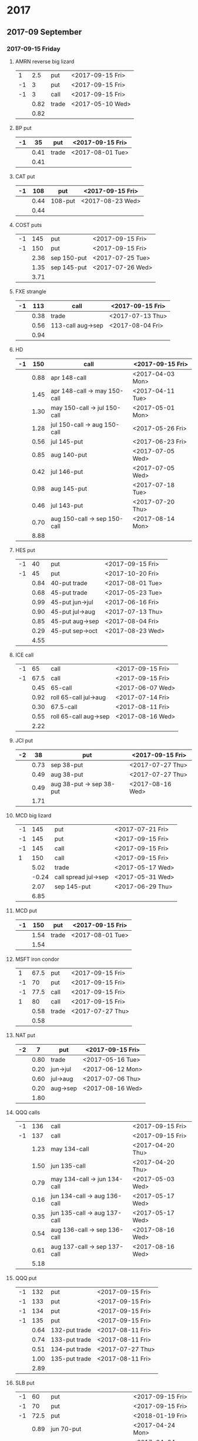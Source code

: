 * 2017
** 2017-09 September
*** 2017-09-15 Friday
**** AMRN reverse big lizard
     |----+------+-------+------------------|
     |  1 |  2.5 | put   | <2017-09-15 Fri> |
     | -1 |    3 | put   | <2017-09-15 Fri> |
     | -1 |    3 | call  | <2017-09-15 Fri> |
     |----+------+-------+------------------|
     |    | 0.82 | trade | <2017-05-10 Wed> |
     |----+------+-------+------------------|
     |    | 0.82 |       |                  |
     |----+------+-------+------------------|
     #+TBLFM: @>$2=vsum(@II..III);%.2f
**** BP put
     |----+------+-------+------------------|
     | -1 |   35 | put   | <2017-09-15 Fri> |
     |----+------+-------+------------------|
     |    | 0.41 | trade | <2017-08-01 Tue> |
     |----+------+-------+------------------|
     |    | 0.41 |       |                  |
     |----+------+-------+------------------|
     #+TBLFM: @>$2=vsum(@II..III);%.2f
**** CAT put
     |----+------+---------+------------------|
     | -1 |  108 | put     | <2017-09-15 Fri> |
     |----+------+---------+------------------|
     |    | 0.44 | 108-put | <2017-08-23 Wed> |
     |----+------+---------+------------------|
     |    | 0.44 |         |                  |
     |----+------+---------+------------------|
     #+TBLFM: @>$2=vsum(@II..III);%.2f
**** COST puts
     |----+------+-------------+------------------|
     | -1 |  145 | put         | <2017-09-15 Fri> |
     | -1 |  150 | put         | <2017-09-15 Fri> |
     |----+------+-------------+------------------|
     |    | 2.36 | sep 150-put | <2017-07-25 Tue> |
     |    | 1.35 | sep 145-put | <2017-07-26 Wed> |
     |----+------+-------------+------------------|
     |    | 3.71 |             |                  |
     |----+------+-------------+------------------|
     #+TBLFM: @>$2=vsum(@II..III);%.2f
**** FXE strangle
     |----+------+-------------------+------------------|
     | -1 |  113 | call              | <2017-09-15 Fri> |
     |----+------+-------------------+------------------|
     |    | 0.38 | trade             | <2017-07-13 Thu> |
     |    | 0.56 | 113-call aug->sep | <2017-08-04 Fri> |
     |----+------+-------------------+------------------|
     |    | 0.94 |                   |                  |
     |----+------+-------------------+------------------|
     #+TBLFM: @>$2=vsum(@II..III);%.2f
**** HD
     |----+------+------------------------------+------------------|
     | -1 |  150 | call                         | <2017-09-15 Fri> |
     |----+------+------------------------------+------------------|
     |    | 0.88 | apr 148-call                 | <2017-04-03 Mon> |
     |    | 1.45 | apr 148-call -> may 150-call | <2017-04-11 Tue> |
     |    | 1.30 | may 150-call -> jul 150-call | <2017-05-01 Mon> |
     |    | 1.28 | jul 150-call -> aug 150-call | <2017-05-26 Fri> |
     |    | 0.56 | jul 145-put                  | <2017-06-23 Fri> |
     |    | 0.85 | aug 140-put                  | <2017-07-05 Wed> |
     |    | 0.42 | jul 146-put                  | <2017-07-05 Wed> |
     |    | 0.98 | aug 145-put                  | <2017-07-18 Tue> |
     |    | 0.46 | jul 143-put                  | <2017-07-20 Thu> |
     |    | 0.70 | aug 150-call -> sep 150-call | <2017-08-14 Mon> |
     |----+------+------------------------------+------------------|
     |    | 8.88 |                              |                  |
     |----+------+------------------------------+------------------|
     #+TBLFM: @>$2=vsum(@II..III);%.2f
**** HES put
     |----+------+-----------------+------------------|
     | -1 |   40 | put             | <2017-09-15 Fri> |
     | -1 |   45 | put             | <2017-10-20 Fri> |
     |----+------+-----------------+------------------|
     |    | 0.84 | 40-put trade    | <2017-08-01 Tue> |
     |    | 0.68 | 45-put trade    | <2017-05-23 Tue> |
     |    | 0.99 | 45-put jun->jul | <2017-06-16 Fri> |
     |    | 0.90 | 45-put jul->aug | <2017-07-13 Thu> |
     |    | 0.85 | 45-put aug->sep | <2017-08-04 Fri> |
     |    | 0.29 | 45-put sep->oct | <2017-08-23 Wed> |
     |----+------+-----------------+------------------|
     |    | 4.55 |                 |                  |
     |----+------+-----------------+------------------|
     #+TBLFM: @>$2=vsum(@II..III);%.2f
**** ICE call
     |----+------+-----------------------+------------------|
     | -1 |   65 | call                  | <2017-09-15 Fri> |
     | -1 | 67.5 | call                  | <2017-09-15 Fri> |
     |----+------+-----------------------+------------------|
     |    | 0.45 | 65-call               | <2017-06-07 Wed> |
     |    | 0.92 | roll 65-call jul->aug | <2017-07-14 Fri> |
     |    | 0.30 | 67.5-call             | <2017-08-11 Fri> |
     |    | 0.55 | roll 65-call aug->sep | <2017-08-16 Wed> |
     |----+------+-----------------------+------------------|
     |    | 2.22 |                       |                  |
     |----+------+-----------------------+------------------|
     #+TBLFM: @>$2=vsum(@II..III);%.2f
**** JCI put
     |----+------+--------------------------+------------------|
     | -2 |   38 | put                      | <2017-09-15 Fri> |
     |----+------+--------------------------+------------------|
     |    | 0.73 | sep 38-put               | <2017-07-27 Thu> |
     |    | 0.49 | aug 38-put               | <2017-07-27 Thu> |
     |    | 0.49 | aug 38-put -> sep 38-put | <2017-08-16 Wed> |
     |----+------+--------------------------+------------------|
     |    | 1.71 |                          |                  |
     |----+------+--------------------------+------------------|
     #+TBLFM: @>$2=vsum(@II..III);%.2f
**** MCD big lizard
     |----+-------+----------------------+------------------|
     | -1 |   145 | put                  | <2017-07-21 Fri> |
     | -1 |   145 | put                  | <2017-09-15 Fri> |
     | -1 |   145 | call                 | <2017-09-15 Fri> |
     |  1 |   150 | call                 | <2017-09-15 Fri> |
     |----+-------+----------------------+------------------|
     |    |  5.02 | trade                | <2017-05-17 Wed> |
     |    | -0.24 | call spread jul->sep | <2017-05-31 Wed> |
     |    |  2.07 | sep 145-put          | <2017-06-29 Thu> |
     |----+-------+----------------------+------------------|
     |    |  6.85 |                      |                  |
     |----+-------+----------------------+------------------|
     #+TBLFM: @>$2=vsum(@II..III);%.2f
**** MCD put
     |----+------+-------+------------------|
     | -1 |  150 | put   | <2017-09-15 Fri> |
     |----+------+-------+------------------|
     |    | 1.54 | trade | <2017-08-01 Tue> |
     |----+------+-------+------------------|
     |    | 1.54 |       |                  |
     |----+------+-------+------------------|
     #+TBLFM: @>$2=vsum(@II..III);%.2f
**** MSFT iron condor
     |----+------+-------+------------------|
     |  1 | 67.5 | put   | <2017-09-15 Fri> |
     | -1 |   70 | put   | <2017-09-15 Fri> |
     | -1 | 77.5 | call  | <2017-09-15 Fri> |
     |  1 |   80 | call  | <2017-09-15 Fri> |
     |----+------+-------+------------------|
     |    | 0.58 | trade | <2017-07-27 Thu> |
     |----+------+-------+------------------|
     |    | 0.58 |       |                  |
     |----+------+-------+------------------|
     #+TBLFM: @>$2=vsum(@II..III);%.2f
**** NAT put
     |----+------+----------+------------------|
     | -2 |    7 | put      | <2017-09-15 Fri>
     |----+------+----------+------------------|
     |    | 0.80 | trade    | <2017-05-16 Tue> |
     |    | 0.20 | jun->jul | <2017-06-12 Mon> |
     |    | 0.60 | jul->aug | <2017-07-06 Thu> |
     |    | 0.20 | aug->sep | <2017-08-16 Wed> |
     |----+------+----------+------------------|
     |    | 1.80 |          |                  |
     |----+------+----------+------------------|
     #+TBLFM: @>$2=vsum(@II..III);%.2f
**** QQQ calls
     |----+------+------------------------------+------------------|
     | -1 |  136 | call                         | <2017-09-15 Fri> |
     | -1 |  137 | call                         | <2017-09-15 Fri> |
     |----+------+------------------------------+------------------|
     |    | 1.23 | may 134-call                 | <2017-04-20 Thu> |
     |    | 1.50 | jun 135-call                 | <2017-04-20 Thu> |
     |    | 0.79 | may 134-call -> jun 134-call | <2017-05-03 Wed> |
     |    | 0.16 | jun 134-call -> aug 136-call | <2017-05-17 Wed> |
     |    | 0.35 | jun 135-call -> aug 137-call | <2017-05-17 Wed> |
     |    | 0.54 | aug 136-call -> sep 136-call | <2017-08-16 Wed> |
     |    | 0.61 | aug 137-call -> sep 137-call | <2017-08-16 Wed> |
     |----+------+------------------------------+------------------|
     |    | 5.18 |                              |                  |
     |----+------+------------------------------+------------------|
     #+TBLFM: @>$2=vsum(@II..III);%.2f
**** QQQ put
     |----+------+---------------+------------------|
     | -1 |  132 | put           | <2017-09-15 Fri> |
     | -1 |  133 | put           | <2017-09-15 Fri> |
     | -1 |  134 | put           | <2017-09-15 Fri> |
     | -1 |  135 | put           | <2017-09-15 Fri> |
     |----+------+---------------+------------------|
     |    | 0.64 | 132-put trade | <2017-08-11 Fri> |
     |    | 0.74 | 133-put trade | <2017-08-11 Fri> |
     |    | 0.51 | 134-put trade | <2017-07-27 Thu> |
     |    | 1.00 | 135-put trade | <2017-08-11 Fri> |
     |----+------+---------------+------------------|
     |    | 2.89 |               |                  |
     |----+------+---------------+------------------|
     #+TBLFM: @>$2=vsum(@II..III);%.2f
**** SLB put
     |----+------+------------------------------+------------------|
     | -1 |   60 | put                          | <2017-09-15 Fri> |
     | -1 |   70 | put                          | <2017-09-15 Fri> |
     | -1 | 72.5 | put                          | <2018-01-19 Fri> |
     |----+------+------------------------------+------------------|
     |    | 0.89 | jun 70-put                   | <2017-04-24 Mon> |
     |    | 1.51 | jun 72.5-put                 | <2017-04-24 Mon> |
     |    | 1.11 | jun 70-put -> jul 70-put     | <2017-06-09 Fri> |
     |    | 0.66 | jun 72.5-put -> jul 72.5-put | <2017-06-09 Fri> |
     |    | 0.20 | jul 72.5-put -> aug 72.5-put | <2017-07-03 Mon> |
     |    | 0.35 | jul 70-put -> aug 70-put     | <2017-07-06 Thu> |
     |    | 0.72 | aug 72.5-put -> sep 72.5-put | <2017-08-02 Wed> |
     |    | 0.58 | sep 60-put                   | <2017-08-11 Fri> |
     |    | 0.50 | aug 70-put -> sep 70-put     | <2017-08-14 Mon> |
     |    | 0.50 | sep 72.5-put -> jan 72.5-put | <2017-08-23 Wed> |
     |----+------+------------------------------+------------------|
     |    | 7.02 |                              |                  |
     |----+------+------------------------------+------------------|
     #+TBLFM: @>$2=vsum(@II..III);%.2f
**** SO put
     |----+------+-------+------------------|
     | -1 |   48 | put   | <2017-09-15 Fri> |
     |----+------+-------+------------------|
     |    | 0.52 | trade | <2017-08-03 Thu> |
     |----+------+-------+------------------|
     |    | 0.52 |       |                  |
     |----+------+-------+------------------|
     #+TBLFM: @>$2=vsum(@II..III);%.2f
**** TEVA put
     |----+------+-------+------------------|
     | -1 |   20 | put   | <2017-09-15 Fri> |
     |----+------+-------+------------------|
     |    | 0.86 | trade | <2017-08-04 Fri> |
     |----+------+-------+------------------|
     |    | 0.86 |       |                  |
     |----+------+-------+------------------|
     #+TBLFM: @>$2=vsum(@II..III);%.2f
**** WMT big lizard
     |----+------+------------------------+------------------|
     | -2 | 77.5 | put                    | <2017-09-15 Fri> |
     | -2 | 77.5 | call                   | <2017-09-15 Fri> |
     |  2 |   80 | call                   | <2017-09-15 Fri> |
     |----+------+------------------------+------------------|
     |    | 4.24 | sep 77.5/80 big-lizard | <2017-05-10 Wed> |
     |    | 4.11 | sep 77.5/80 big-lizard | <2017-06-27 Tue> |
     |----+------+------------------------+------------------|
     |    | 8.35 |                        |                  |
     |----+------+------------------------+------------------|
     #+TBLFM: @>$2=vsum(@II..III);%.2f
*** 2017-09-29 Friday
**** COST put
     |----+-------+-------+------------------|
     | -1 | 152.5 | put   | <2017-09-29 Fri> |
     |----+-------+-------+------------------|
     |    |  1.83 | trade | <2017-08-18 Fri> |
     |----+-------+-------+------------------|
     |    |  1.83 |       |                  |
     |----+-------+-------+------------------|
     #+TBLFM: @>$2=vsum(@II..III);%.2f
** 2017-10 October
*** 2017-10-20 Friday
**** BP put
     |----+------+------------+------------------|
     | -1 |   33 | put        | <2017-10-20 Fri> |
     | -1 |   34 | put        | <2017-10-20 Fri> |
     |----+------+------------+------------------|
     |    | 0.61 | oct 34-put | <2017-08-11 Fri> |
     |    | 0.51 | oct 33-put | <2017-08-18 Fri> |
     |----+------+------------+------------------|
     |    | 1.12 |            |                  |
     |----+------+------------+------------------|
     #+TBLFM: @>$2=vsum(@II..III);%.2f
**** CAT put
     |----+------+-------+------------------|
     | -1 |  100 | put   | <2017-10-20 Fri> |
     |----+------+-------+------------------|
     |    | 0.51 | trade | <2017-08-25 Fri> |
     |----+------+-------+------------------|
     |    | 0.51 |       |                  |
     |----+------+-------+------------------|
     #+TBLFM: @>$2=vsum(@II..III);%.2f
**** COST put
     |----+------+-------+------------------|
     | -1 |  150 | put   | <2017-10-20 Fri> |
     |----+------+-------+------------------|
     |    | 2.43 | trade | <2017-08-03 Thu> |
     |----+------+-------+------------------|
     |    | 2.43 |       |                  |
     |----+------+-------+------------------|
     #+TBLFM: @>$2=vsum(@II..III);%.2f
**** ED put
     |----+------+-------+------------------|
     | -1 |   80 | put   | <2017-10-20 Fri> |
     |----+------+-------+------------------|
     |    | 0.45 | trade | <2017-08-23 Wed> |
     |----+------+-------+------------------|
     |    | 0.45 |       |                  |
     |----+------+-------+------------------|
     #+TBLFM: @>$2=vsum(@II..III);%.2f
**** FB put
     |----+------+-------+------------------|
     | -1 |  150 | put   | <2017-10-20 Fri> |
     |----+------+-------+------------------|
     |    | 0.95 | trade | <2017-08-23 Wed> |
     |----+------+-------+------------------|
     |    | 0.95 |       |                  |
     |----+------+-------+------------------|
     #+TBLFM: @>$2=vsum(@II..III);%.2f
**** HD put
     |----+------+-------+------------------|
     | -1 |  140 | put   | <2017-10-20 Fri> |
     |----+------+-------+------------------|
     |    | 1.54 | trade | <2017-08-18 Fri> |
     |----+------+-------+------------------|
     |    | 1.54 |       |                  |
     |----+------+-------+------------------|
     #+TBLFM: @>$2=vsum(@II..III);%.2f
**** HD put
     |----+------+-------+------------------|
     | -1 |  135 | put   | <2017-10-20 Fri> |
     |----+------+-------+------------------|
     |    | 1.43 | trade | <2017-08-23 Wed> |
     |----+------+-------+------------------|
     |    | 1.43 |       |                  |
     |----+------+-------+------------------|
     #+TBLFM: @>$2=vsum(@II..III);%.2f
**** HES put
     |----+------+-------+------------------|
     | -1 | 37.5 | put   | <2017-10-20 Fri> |
     |----+------+-------+------------------|
     |    | 1.48 | trade | <2017-08-23 Wed> |
     |----+------+-------+------------------|
     |    | 1.48 |       |                  |
     |----+------+-------+------------------|
     #+TBLFM: @>$2=vsum(@II..III);%.2f
**** HTZ call
     |----+------+---------------+------------------|
     | -1 | 17.5 | call          | <2017-10-20 Fri> |
     |----+------+---------------+------------------|
     |    | 0.75 | trade         | <2017-07-13 Thu> |
     |    | 0.67 | roll aug->sep | <2017-08-16 Wed> |
     |    | 0.77 | roll sep->oct | <2017-08-23 Wed> |
     |----+------+---------------+------------------|
     |    | 2.19 |               |                  |
     |----+------+---------------+------------------|
     #+TBLFM: @>$2=vsum(@II..III);%.2f
**** HTZ put
     |----+------+----------+------------------|
     | -1 |   45 | put      | <2017-10-20 Fri> |
     |----+------+----------+------------------|
     |    | 0.51 | trade    | <2017-03-13 Mon> |
     |    | 0.16 | apr->may | <2017-04-10 Mon> |
     |    | 0.45 | may->jul | <2017-04-24 Mon> |
     |    | 0.15 | jul->oct | <2017-07-07 Fri> |
     |----+------+----------+------------------|
     |    | 1.27 |          |                  |
     |----+------+----------+------------------|
     #+TBLFM: @>$2=vsum(@II..III);%.2f
**** ICE call
     |----+------+-------+------------------|
     | -1 | 67.5 | call  | <2017-10-20 Fri> |
     |----+------+-------+------------------|
     |    | 0.74 | trade | <2017-08-23 Wed> |
     |----+------+-------+------------------|
     |    | 0.74 |       |                  |
     |----+------+-------+------------------|
     #+TBLFM: @>$2=vsum(@II..III);%.2f
**** IWM strangle
     |----+------+-------+------------------|
     | -1 |  129 | put   | <2017-10-20 Fri> |
     | -1 |  142 | call  | <2017-10-20 Fri> |
     |----+------+-------+------------------|
     |    | 2.29 | trade | <2017-08-23 Wed> |
     |----+------+-------+------------------|
     |    | 2.29 |       |                  |
     |----+------+-------+------------------|
     #+TBLFM: @>$2=vsum(@II..III);%.2f
**** JCI put
     |----+-------+--------------------------+------------------|
     | -1 |    42 | put                      | <2017-10-20 Fri> |
     |----+-------+--------------------------+------------------|
     |    |  0.85 | 42-put 45-call           | <2017-07-26 Wed> |
     |    | -0.05 | close 45-call            | <2017-07-27 Thu> |
     |    |  0.44 | aug 42-put -> oct 42-put | <2017-08-02 Wed> |
     |----+-------+--------------------------+------------------|
     |    |  1.29 |                          |                  |
     |----+-------+--------------------------+------------------|
     #+TBLFM: @>$2=vsum(@II..III);%.2f
**** JCI put
     |----+------+-------+------------------|
     | -1 |   37 | put   | <2017-10-20 Fri> |
     |----+------+-------+------------------|
     |    | 0.84 | trade | <2017-08-23 Wed> |
     |----+------+-------+------------------|
     |    | 0.84 |       |                  |
     |----+------+-------+------------------|
     #+TBLFM: @>$2=vsum(@II..III);%.2f
**** MCD put
     |----+------+---------+------------------|
     | -1 |  145 | put     | <2017-10-20 Fri> |
     | -1 |  150 | put     | <2017-10-20 Fri> |
     |----+------+---------+------------------|
     |    | 0.58 | 145-put | <2017-08-23 Wed> |
     |    | 1.06 | 150-put | <2017-08-23 Wed> |
     |----+------+---------+------------------|
     |    | 1.64 |         |                  |
     |----+------+---------+------------------|
     #+TBLFM: @>$2=vsum(@II..III);%.2f
**** QQQ put
     |----+------+---------+------------------|
     | -1 |  132 | put     | <2017-10-20 Fri> |
     | -1 |  133 | put     | <2017-10-20 Fri> |
     | -1 |  134 | put     | <2017-10-20 Fri> |
     |----+------+---------+------------------|
     |    | 0.92 | 132-put | <2017-08-23 Wed> |
     |    | 1.04 | 133-put | <2017-08-23 Wed> |
     |    | 1.23 | 134-put | <2017-08-23 Wed> |
     |----+------+---------+------------------|
     |    | 3.19 |         |                  |
     |----+------+---------+------------------|
     #+TBLFM: @>$2=vsum(@II..III);%.2f
**** STO put
     |----+------+-------+------------------|
     | -1 | 17.5 | put   | <2017-10-20 Fri> |
     |----+------+-------+------------------|
     |    | 0.30 | trade | <2017-08-01 Tue> |
     |----+------+-------+------------------|
     |    | 0.30 |       |                  |
     |----+------+-------+------------------|
     #+TBLFM: @>$2=vsum(@II..III);%.2f
**** TLT call spread
     |----+------+-------+------------------|
     | -1 |  128 | call  | <2017-10-20 Fri> |
     |  1 |  133 | call  | <2017-10-20 Fri> |
     |----+------+-------+------------------|
     |    | 1.07 | trade | <2017-08-23 Wed> |
     |----+------+-------+------------------|
     |    | 1.07 |       |                  |
     |----+------+-------+------------------|
     #+TBLFM: @>$2=vsum(@II..III);%.2f
**** TSLA iron condor
     |----+------+-------+------------------|
     |  1 |  290 | put   | <2017-10-20 Fri> |
     | -1 |  300 | put   | <2017-10-20 Fri> |
     | -1 |  400 | call  | <2017-10-20 Fri> |
     |  1 |  410 | call  | <2017-10-20 Fri> |
     |----+------+-------+------------------|
     |    | 2.50 | trade | <2017-08-23 Wed> |
     |----+------+-------+------------------|
     |    | 2.50 |       |                  |
     |----+------+-------+------------------|
     #+TBLFM: @>$2=vsum(@II..III);%.2f
**** V put
     |----+------+-------+------------------|
     | -1 |   95 | put   | <2017-10-20 Fri> |
     |----+------+-------+------------------|
     |    | 0.51 | trade | <2017-08-23 Wed> |
     |----+------+-------+------------------|
     |    | 0.51 |       |                  |
     |----+------+-------+------------------|
     #+TBLFM: @>$2=vsum(@II..III);%.2f
**** XOM put
     |----+------+-------+------------------|
     | -1 | 72.5 | put   | <2017-10-20 Fri> |
     |----+------+-------+------------------|
     |    | 0.56 | trade | <2017-08-23 Wed> |
     |----+------+-------+------------------|
     |    | 0.56 |       |                  |
     |----+------+-------+------------------|
     #+TBLFM: @>$2=vsum(@II..III);%.2f
** 2017-11 November
*** 2017-11-17 Friday
**** BP put
     |----+------+-------+------------------|
     | -1 |   32 | put   | <2017-11-17 Fri> |
     |----+------+-------+------------------|
     |    | 0.48 | trade | <2017-08-23 Wed> |
     |----+------+-------+------------------|
     |    | 0.48 |       |                  |
     |----+------+-------+------------------|
     #+TBLFM: @>$2=vsum(@II..III);%.2f
**** CAT call
     |----+------+----------------+------------------|
     | -2 |  100 | call           | <2017-11-17 Fri> |
     |----+------+----------------+------------------|
     |    | 2.28 | apr 98.5-calls | <2017-04-24 Mon> |
     |    | 1.02 | apr->jul       | <2017-04-26 Wed> |
     |    | 0.68 | jun 92.5-put   | <2017-05-05 Fri> |
     |    | 0.49 | jul 95-put     | <2017-06-06 Tue> |
     |    | 0.50 | jul 102-put    | <2017-07-06 Thu> |
     |    | 1.24 | jul->aug       | <2017-07-03 Mon> |
     |    | 3.56 | aug->nov       | <2017-07-17 Mon> |
     |----+------+----------------+------------------|
     |    | 9.77 |                |                  |
     |----+------+----------------+------------------|
      #+TBLFM: @>$2=vsum(@II..III);%.2f
**** ED call
     |----+------+----------+------------------|
     | -1 |   80 | call     | <2017-11-17 Fri> |
     |----+------+----------+------------------|
     |    | 0.58 | trade    | <2017-05-10 Wed> |
     |    | 0.34 | 75 put   | <2017-05-10 Wed> |
     |    | 0.50 | jun->jul | <2017-06-06 Tue> |
     |    | 0.61 | jul->aug | <2017-07-03 Mon> |
     |    | 0.61 | aug->nov | <2017-08-09 Wed> |
     |----+------+----------+------------------|
     |    | 2.64 |          |                  |
     |----+------+----------+------------------|
     #+TBLFM: @>$2=vsum(@II..III);%.2f
** 2017-12 December
*** 2017-12-15 Friday
**** ICE call
     |----+------+-----------+------------------|
     | -1 | 67.5 | call      | <2017-12-15 Fri> |
     | -1 |   70 | call      | <2017-12-15 Fri> |
     |----+------+-----------+------------------|
     |    | 0.85 | 70-call   | <2017-06-07 Wed> |
     |    | 1.50 | 67.5-call | <2017-08-23 Wed> |
     |----+------+-----------+------------------|
     |    | 2.35 |           |                  |
     |----+------+-----------+------------------|
     #+TBLFM: @>$2=vsum(@II..III);%.2f
**** MCD call
     |----+------+-----------------------+------------------|
     | -1 |  135 | call                  | <2017-12-15 Fri> |
     |----+------+-----------------------+------------------|
     |    | 1.55 | trade                 | <2017-04-06 Thu> |
     |    | 1.88 | put 125->141          | <2017-04-28 Fri> |
     |    | 3.16 | may->jun put 141->145 | <2017-05-04 Thu> |
     |    | 1.12 | jun->dec              | <2017-05-31 Wed> |
     |----+------+-----------------------+------------------|
     |    | 7.71 |                       |                  |
     |----+------+-----------------------+------------------|
     #+TBLFM: @>$2=vsum(@II..III);%.2f
**** MCD big lizard
     |----+------+-------+------------------|
     | -1 |  155 | put   | <2017-12-15 Fri> |
     | -1 |  155 | call  | <2017-12-15 Fri> |
     |  1 |  160 | call  | <2017-12-15 Fri> |
     |----+------+-------+------------------|
     |    | 6.98 | trade | <2017-08-23 Wed> |
     |----+------+-------+------------------|
     |    | 6.98 |       |                  |
     |----+------+-------+------------------|
     #+TBLFM: @>$2=vsum(@II..III);%.2f
* 2018
** 2018-01 January
*** 2018-01-19 Friday
**** OIH ratio put spread
     |----+------+----------+------------------|
     | -2 |   27 | put      | <2018-01-19 Fri> |
     |  1 |   28 | put      | <2018-01-19 Fri> |
     |----+------+----------+------------------|
     |    | 0.19 | trade    | <2017-04-28 Fri> |
     |    | 0.35 | jun->jul | <2017-06-17 Sat> |
     |    | 0.26 | jul->aug | <2017-07-19 Wed> |
     |    | 0.99 | aug->jan | <2017-08-14 Mon> |
     |----+------+----------+------------------|
     |    | 1.79 |          |                  |
     |----+------+----------+------------------|
     #+TBLFM: @>$2=vsum(@II..III);%.2f
**** WMT call
     |----+------+--------------------------------+------------------|
     | -2 | 72.5 | call                           | <2018-01-19 Fri> |
     |----+------+--------------------------------+------------------|
     |    | 0.04 | 2 * apr 72.5-call              | <2017-03-27 Mon> |
     |    | 0.80 | apr 72.5-call -> may 72.5-call | <2017-04-12 Wed> |
     |    | 0.59 | may 72.5-call -> jun 72.5-call | <2017-04-24 Mon> |
     |    | 1.58 | jun 72.5-call -> sep 72.5-call | <2017-05-10 Wed> |
     |    | 0.32 | 2 * jul 72.5-put               | <2017-07-07 Fri> |
     |    | 1.36 | sep 72.5-call -> jan 72.5-call | <2017-08-08 Tue> |
     |----+------+--------------------------------+------------------|
     |    | 4.69 |                                |                  |
     |----+------+--------------------------------+------------------|
     #+TBLFM: @>$2=vsum(@II..III);%.2f
**** WMT big lizard
     |----+-------+-------+------------------|
     | -2 |    80 | put   | <2018-01-19 Fri> |
     | -2 |    80 | call  | <2018-01-19 Fri> |
     |  2 |    85 | call  | <2018-01-19 Fri> |
     |----+-------+-------+------------------|
     |    | 10.89 | trade | <2017-08-23 Wed> |
     |----+-------+-------+------------------|
     |    | 10.89 |       |                  |
     |----+-------+-------+------------------|
     #+TBLFM: @>$2=vsum(@II..III);%.2f
